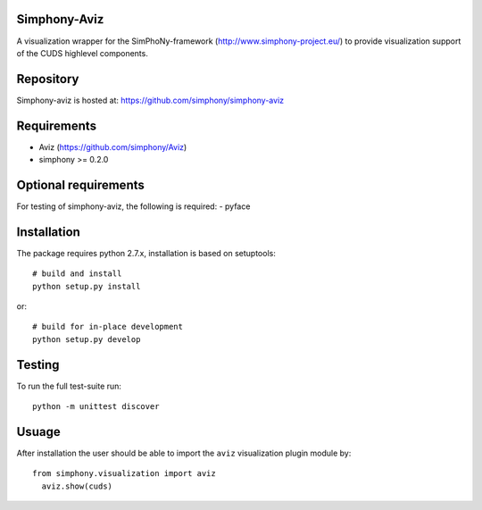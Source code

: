 Simphony-Aviz 
-------------

A visualization wrapper for the SimPhoNy-framework (http://www.simphony-project.eu/) to provide
visualization support of the CUDS highlevel components.

.. image:: https://travis-ci.org/simphony/simphony-aviz.svg?branch=master
  :target: https://travis-ci.org/simphony/simphony-aviz
  :alt: Build status


Repository
----------

Simphony-aviz is hosted at: https://github.com/simphony/simphony-aviz

Requirements
------------

- Aviz  (https://github.com/simphony/Aviz)
- simphony >= 0.2.0

Optional requirements
---------------------

For testing of simphony-aviz, the following is required:
- pyface

Installation
------------

The package requires python 2.7.x, installation is based on setuptools::

  # build and install
  python setup.py install

or::

  # build for in-place development
  python setup.py develop

Testing
-------

To run the full test-suite run::

 python -m unittest discover

Usuage
------
After installation the user should be able to import the ``aviz`` visualization plugin module by::

  from simphony.visualization import aviz
    aviz.show(cuds)


